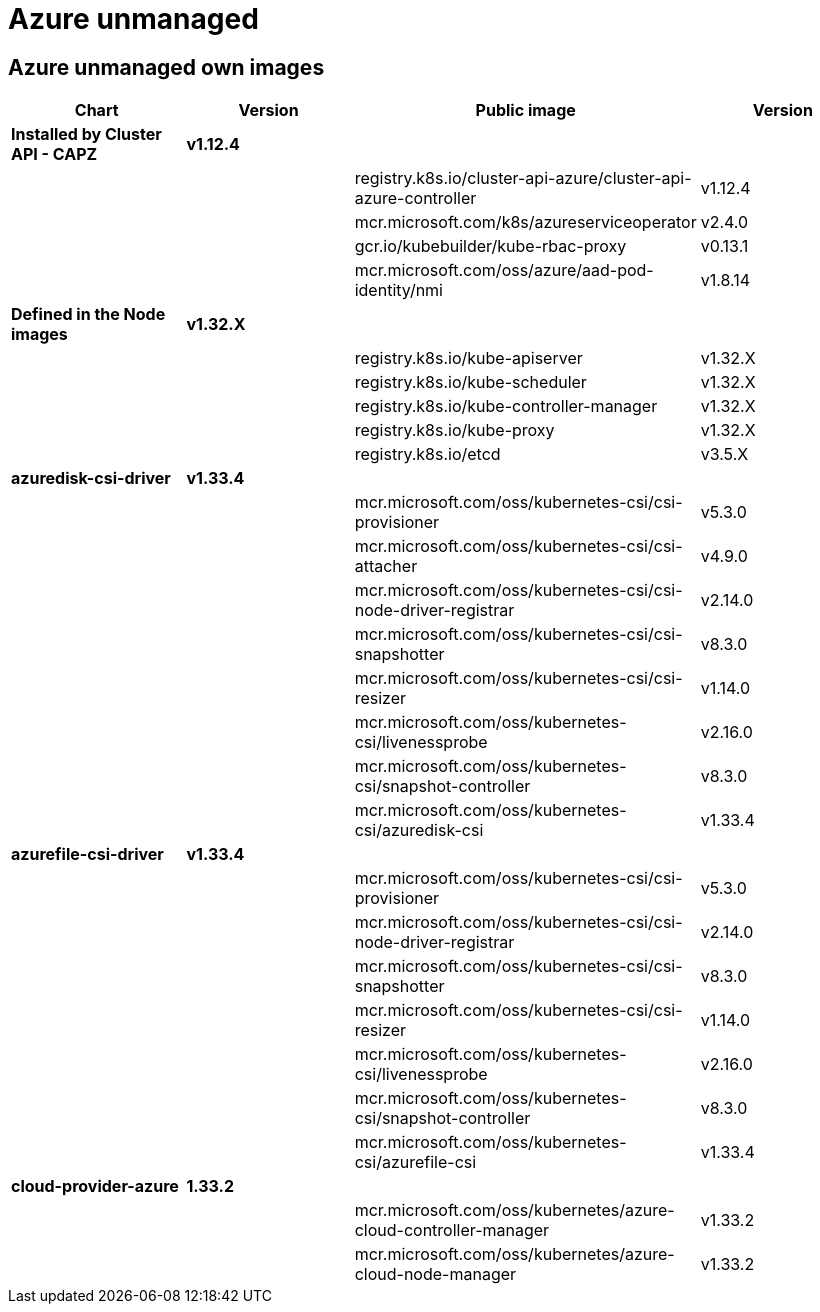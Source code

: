 = Azure unmanaged

== Azure unmanaged own images

|===
| Chart | Version | Public image | Version

| *Installed by Cluster API - CAPZ*
| *v1.12.4*
|
|

|
|
| registry.k8s.io/cluster-api-azure/cluster-api-azure-controller
| v1.12.4

|
|
| mcr.microsoft.com/k8s/azureserviceoperator
| v2.4.0

|
|
| gcr.io/kubebuilder/kube-rbac-proxy
| v0.13.1

|
|
| mcr.microsoft.com/oss/azure/aad-pod-identity/nmi
| v1.8.14

| *Defined in the Node images*
| *v1.32.X*
|
|

|
|
| registry.k8s.io/kube-apiserver
| v1.32.X

|
|
| registry.k8s.io/kube-scheduler
| v1.32.X

|
|
| registry.k8s.io/kube-controller-manager
| v1.32.X

|
|
| registry.k8s.io/kube-proxy
| v1.32.X

|
|
| registry.k8s.io/etcd
| v3.5.X


| *azuredisk-csi-driver*
| *v1.33.4*
|
|

|
|
| mcr.microsoft.com/oss/kubernetes-csi/csi-provisioner
| v5.3.0

|
|
| mcr.microsoft.com/oss/kubernetes-csi/csi-attacher
| v4.9.0

|
|
| mcr.microsoft.com/oss/kubernetes-csi/csi-node-driver-registrar
| v2.14.0

|
|
| mcr.microsoft.com/oss/kubernetes-csi/csi-snapshotter
| v8.3.0

|
|
| mcr.microsoft.com/oss/kubernetes-csi/csi-resizer
| v1.14.0

|
|
| mcr.microsoft.com/oss/kubernetes-csi/livenessprobe
| v2.16.0

|
|
| mcr.microsoft.com/oss/kubernetes-csi/snapshot-controller
| v8.3.0

|
|
| mcr.microsoft.com/oss/kubernetes-csi/azuredisk-csi
| v1.33.4

| *azurefile-csi-driver*
| *v1.33.4*
|
|

|
|
| mcr.microsoft.com/oss/kubernetes-csi/csi-provisioner
| v5.3.0

|
|
| mcr.microsoft.com/oss/kubernetes-csi/csi-node-driver-registrar
| v2.14.0

|
|
| mcr.microsoft.com/oss/kubernetes-csi/csi-snapshotter
| v8.3.0

|
|
| mcr.microsoft.com/oss/kubernetes-csi/csi-resizer
| v1.14.0

|
|
| mcr.microsoft.com/oss/kubernetes-csi/livenessprobe
| v2.16.0

|
|
| mcr.microsoft.com/oss/kubernetes-csi/snapshot-controller
| v8.3.0

|
|
| mcr.microsoft.com/oss/kubernetes-csi/azurefile-csi
| v1.33.4

| *cloud-provider-azure*
| *1.33.2*
|
|

|
|
| mcr.microsoft.com/oss/kubernetes/azure-cloud-controller-manager
| v1.33.2

|
|
| mcr.microsoft.com/oss/kubernetes/azure-cloud-node-manager
| v1.33.2
|===
